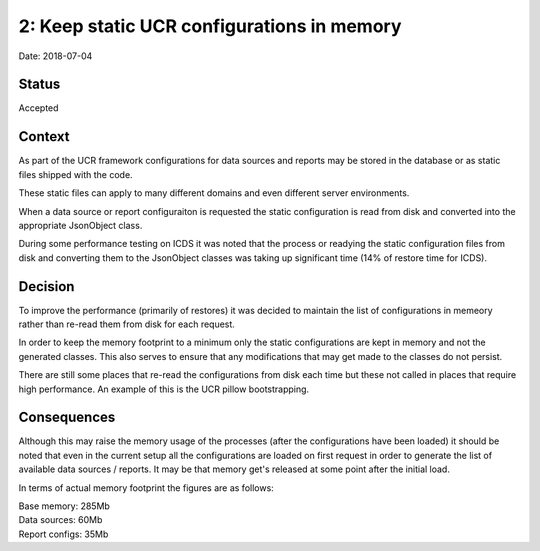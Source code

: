 2: Keep static UCR configurations in memory
===========================================

Date: 2018-07-04

Status
------

Accepted

Context
-------

As part of the UCR framework configurations for data sources and reports
may be stored in the database or as static files shipped with the code.

These static files can apply to many different domains and even different
server environments.

When a data source or report configuraiton is requested the static configuration
is read from disk and converted into the appropriate JsonObject class.

During some performance testing on ICDS it was noted that the process or
readying the static configuration files from disk and converting them
to the JsonObject classes was taking up significant time (14% of restore
time for ICDS).

Decision
--------

To improve the performance (primarily of restores) it was decided to maintain
the list of configurations in memeory rather than re-read them from disk
for each request.

In order to keep the memory footprint to a minimum only the static configurations
are kept in memory and not the generated classes. This also serves to ensure
that any modifications that may get made to the classes do not persist.

There are still some places that re-read the configurations from disk
each time but these not called in places that require high performance. An
example of this is the UCR pillow bootstrapping.

Consequences
------------

Although this may raise the memory usage of the processes (after the
configurations have been loaded) it should be noted that even in the current
setup all the configurations are loaded on first request in order to generate
the list of available data sources / reports. It may be that memory get's
released at some point after the initial load.

In terms of actual memory footprint the figures are as follows:

| Base memory: 285Mb
| Data sources: 60Mb
| Report configs: 35Mb

